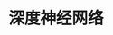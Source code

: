 #+TITLE: 深度神经网络
#+HTML_HEAD: <link rel="stylesheet" type="text/css" href="../css/main.css" />
#+HTML_LINK_UP: ./shallow.html
#+HTML_LINK_HOME: ./neural-network.html
#+OPTIONS: num:nil timestamp:nil ^:nil

